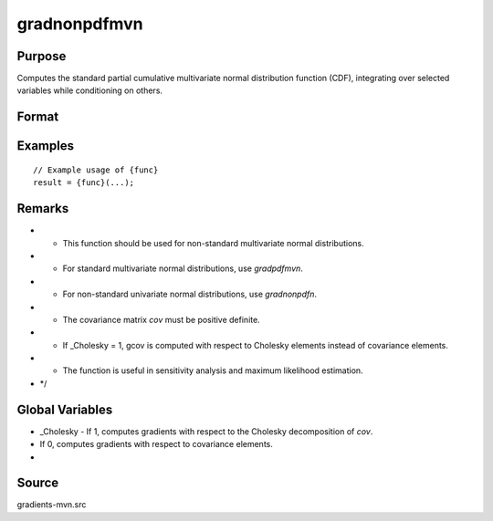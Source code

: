 gradnonpdfmvn
==============================================

Purpose
----------------

Computes the standard partial cumulative multivariate normal distribution function (CDF), integrating over selected variables while conditioning on others. 

Format
----------------
.. function:: { gmu, gcov, gx } = gradnonpdfmvn(mu, cov, x)


    :param mu: (Kx1) vector of means.
    :type mu: (Specify type)
    :param cov: (KxK) covariance matrix (must be positive definite).
    :type cov: (Specify type)
    :param x: (Kx1) vector of abscissae, where K corresponds to the number of variates (K = 2).
    :type x: (Specify type)

    :return gmu: (Kx1) gradient vector of the multivariate normal PDF with respect to mu.
    :rtype gmu: (Specify type)
    :return gcov: ((K*(K+1))/2 x 1) vector of gradients with respect to covariance matrix elements (upper triangular).
    :rtype gcov: (Specify type)
    :return gx: (Kx1) gradient vector of the multivariate normal PDF with respect to x.
    :rtype gx: (Specify type)

Examples
----------------

::

    // Example usage of {func}
    result = {func}(...);

Remarks
------------

- - This function should be used for non-standard multivariate normal distributions.
- - For standard multivariate normal distributions, use `gradpdfmvn`.
- - For non-standard univariate normal distributions, use `gradnonpdfn`.
- - The covariance matrix `cov` must be positive definite.
- - If _Cholesky = 1, gcov is computed with respect to Cholesky elements instead of covariance elements.
- - The function is useful in sensitivity analysis and maximum likelihood estimation.
- */

Global Variables
------------

- _Cholesky - If 1, computes gradients with respect to the Cholesky decomposition of `cov`.
- If 0, computes gradients with respect to covariance elements.
- 

Source
------------

gradients-mvn.src
